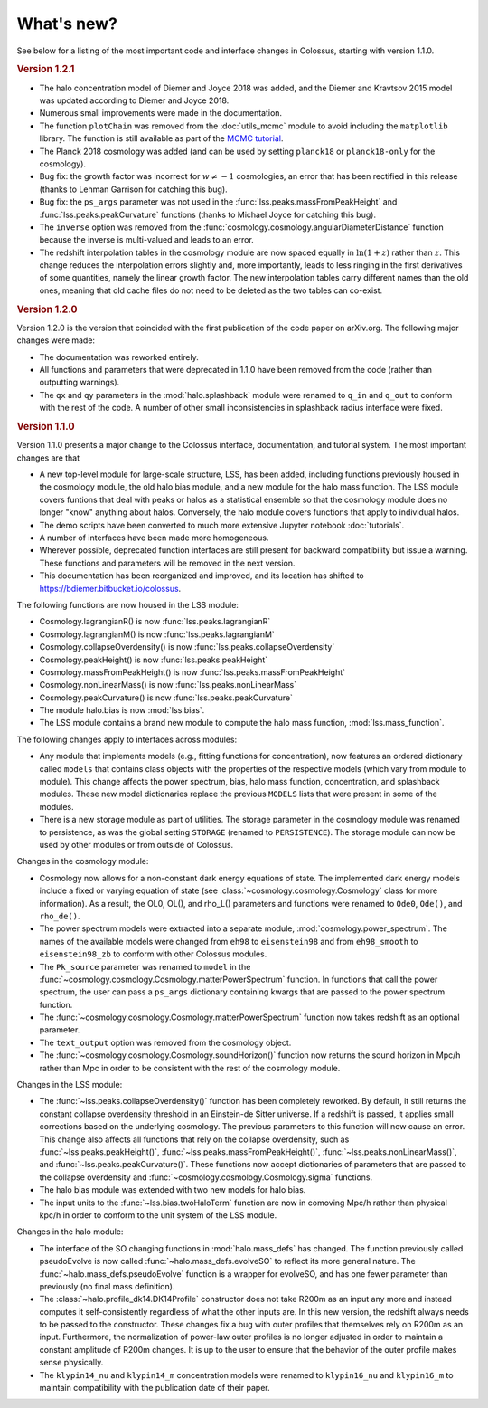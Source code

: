 ===========
What's new?
===========

See below for a listing of the most important code and interface changes in Colossus, starting with version 1.1.0.

.. rubric:: Version 1.2.1

* The halo concentration model of Diemer and Joyce 2018 was added, and the Diemer and Kravtsov 2015 model was updated according to Diemer and Joyce 2018.
* Numerous small improvements were made in the documentation.
* The function ``plotChain`` was removed from the :doc:`utils_mcmc` module to avoid including the ``matplotlib`` library. The function is still available as part of the `MCMC tutorial <_static/tutorial_utils_mcmc.html>`_.
* The Planck 2018 cosmology was added (and can be used by setting ``planck18`` or ``planck18-only`` for the cosmology).
* Bug fix: the growth factor was incorrect for :math:`w \neq -1` cosmologies, an error that has been rectified in this release (thanks to Lehman Garrison for catching this bug).
* Bug fix: the ``ps_args`` parameter was not used in the :func:`lss.peaks.massFromPeakHeight` and :func:`lss.peaks.peakCurvature` functions (thanks to Michael Joyce for catching this bug).
* The ``inverse`` option was removed from the :func:`cosmology.cosmology.angularDiameterDistance` function because the inverse is multi-valued and leads to an error.
* The redshift interpolation tables in the cosmology module are now spaced equally in :math:`\ln(1 + z)` rather than :math:`z`. This change reduces the interpolation errors slightly and, more importantly, leads to less ringing in the first derivatives of some quantities, namely the linear growth factor. The new interpolation tables carry different names than the old ones, meaning that old cache files do not need to be deleted as the two tables can co-exist.

.. rubric:: Version 1.2.0

Version 1.2.0 is the version that coincided with the first publication of the code paper on arXiv.org. The following major changes were made:

* The documentation was reworked entirely.
* All functions and parameters that were deprecated in 1.1.0 have been removed from the code (rather than outputting warnings).
* The ``qx`` and ``qy`` parameters in the :mod:`halo.splashback` module were renamed to ``q_in`` and ``q_out`` to conform with the rest of the code. A number of other small inconsistencies in splashback radius interface were fixed.

.. rubric:: Version 1.1.0

Version 1.1.0 presents a major change to the Colossus interface, documentation, and tutorial system. The most important changes are that

* A new top-level module for large-scale structure, LSS, has been added, including functions previously housed in the cosmology module, the old halo bias module, and a new module for the halo mass function. The LSS module covers funtions that deal with peaks or halos as a statistical ensemble so that the cosmology module does no longer "know" anything about halos. Conversely, the halo module covers functions that apply to individual halos.
* The demo scripts have been converted to much more extensive Jupyter notebook :doc:`tutorials`. 
* A number of interfaces have been made more homogeneous.
* Wherever possible, deprecated function interfaces are still present for backward compatibility but issue a warning. These functions and parameters will be removed in the next version.
* This documentation has been reorganized and improved, and its location has shifted to https://bdiemer.bitbucket.io/colossus.

The following functions are now housed in the LSS module:

* Cosmology.lagrangianR() is now :func:`lss.peaks.lagrangianR`
* Cosmology.lagrangianM() is now :func:`lss.peaks.lagrangianM`
* Cosmology.collapseOverdensity() is now :func:`lss.peaks.collapseOverdensity`
* Cosmology.peakHeight() is now :func:`lss.peaks.peakHeight`
* Cosmology.massFromPeakHeight() is now :func:`lss.peaks.massFromPeakHeight`
* Cosmology.nonLinearMass() is now :func:`lss.peaks.nonLinearMass`
* Cosmology.peakCurvature() is now :func:`lss.peaks.peakCurvature`
* The module halo.bias is now :mod:`lss.bias`.
* The LSS module contains a brand new module to compute the halo mass function, :mod:`lss.mass_function`.
  
The following changes apply to interfaces across modules:

* Any module that implements models (e.g., fitting functions for concentration), now features an ordered dictionary called ``models`` that contains class objects with the properties of the respective models (which vary from module to module). This change affects the power spectrum, bias, halo mass function, concentration, and splashback modules. These new model dictionaries replace the previous ``MODELS`` lists that were present in some of the modules.
* There is a new storage module as part of utilities. The storage parameter in the cosmology module was renamed to persistence, as was the global setting ``STORAGE`` (renamed to ``PERSISTENCE``). The storage module can now be used by other modules or from outside of Colossus.

Changes in the cosmology module:

* Cosmology now allows for a non-constant dark energy equations of state. The implemented dark energy models include a fixed or varying equation of state (see :class:`~cosmology.cosmology.Cosmology` class for more information). As a result, the OL0, OL(), and rho_L() parameters and functions were renamed to ``Ode0``, ``Ode()``, and ``rho_de()``.
* The power spectrum models were extracted into a separate module, :mod:`cosmology.power_spectrum`. The names of the available models were changed from ``eh98`` to ``eisenstein98`` and from ``eh98_smooth`` to ``eisenstein98_zb`` to conform with other Colossus modules.
* The ``Pk_source`` parameter was renamed to ``model`` in the :func:`~cosmology.cosmology.Cosmology.matterPowerSpectrum` function. In functions that call the power spectrum, the user can pass a ``ps_args`` dictionary containing kwargs that are passed to the power spectrum function.
* The :func:`~cosmology.cosmology.Cosmology.matterPowerSpectrum` function now takes redshift as an optional parameter.
* The ``text_output`` option was removed from the cosmology object.
* The :func:`~cosmology.cosmology.Cosmology.soundHorizon()` function now returns the sound horizon in Mpc/h rather than Mpc in order to be consistent with the rest of the cosmology module.

Changes in the LSS module:

* The :func:`~lss.peaks.collapseOverdensity()` function has been completely reworked. By default, it still returns the constant collapse overdensity threshold in an Einstein-de Sitter universe. If a redshift is passed, it applies small corrections based on the underlying cosmology. The previous parameters to this function will now cause an error. This change also affects all functions that rely on the collapse overdensity, such as :func:`~lss.peaks.peakHeight()`, :func:`~lss.peaks.massFromPeakHeight()`, :func:`~lss.peaks.nonLinearMass()`, and :func:`~lss.peaks.peakCurvature()`. These functions now accept dictionaries of parameters that are passed to the collapse overdensity and :func:`~cosmology.cosmology.Cosmology.sigma` functions.
* The halo bias module was extended with two new models for halo bias.
* The input units to the :func:`~lss.bias.twoHaloTerm` function are now in comoving Mpc/h rather than physical kpc/h in order to conform to the unit system of the LSS module.

Changes in the halo module: 

* The interface of the SO changing functions in :mod:`halo.mass_defs` has changed. The function previously called pseudoEvolve is now called :func:`~halo.mass_defs.evolveSO` to reflect its more general nature. The :func:`~halo.mass_defs.pseudoEvolve` function is a wrapper for evolveSO, and has one fewer parameter than previously (no final mass definition).
* The :class:`~halo.profile_dk14.DK14Profile` constructor does not take R200m as an input any more and instead computes it self-consistently regardless of what the other inputs are. In this new version, the redshift always needs to be passed to the constructor. These changes fix a bug with outer profiles that themselves rely on R200m as an input. Furthermore, the normalization of power-law outer profiles is no longer adjusted in order to maintain a constant amplitude of R200m changes. It is up to the user to ensure that the behavior of the outer profile makes sense physically.
* The ``klypin14_nu`` and ``klypin14_m`` concentration models were renamed to ``klypin16_nu`` and ``klypin16_m`` to maintain compatibility with the publication date of their paper.
  